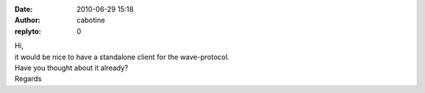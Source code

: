 :date: 2010-06-29 15:18
:author: cabotine
:replyto: 0

| Hi,
| it would be nice to have a standalone client for the wave-protocol.
| Have you thought about it already?
| Regards

